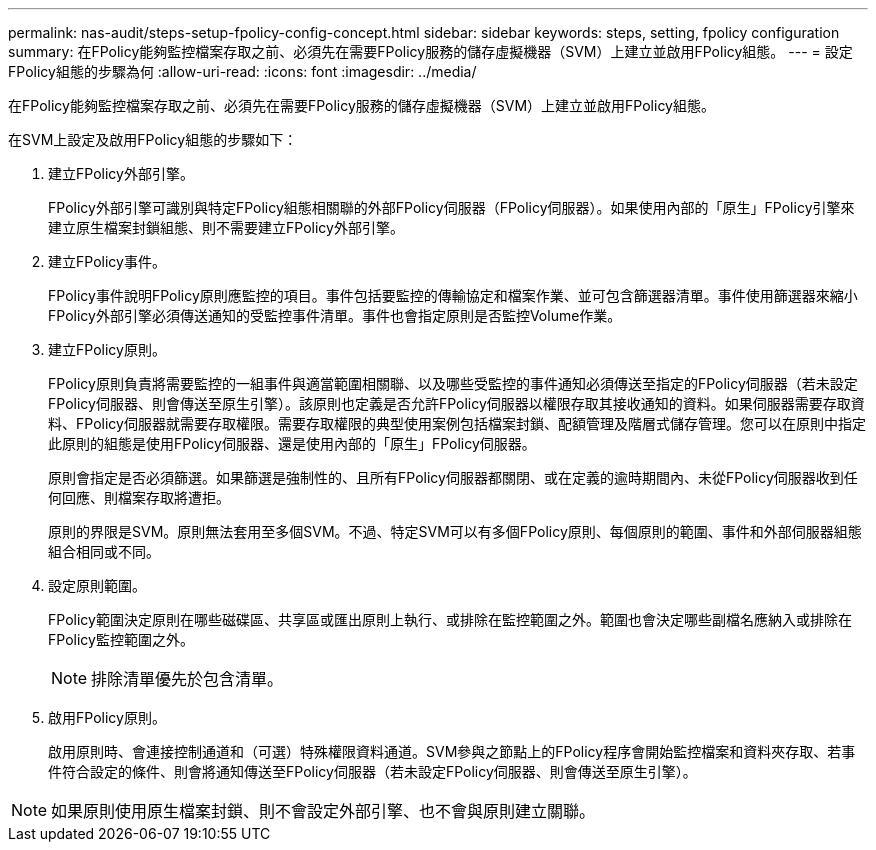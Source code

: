 ---
permalink: nas-audit/steps-setup-fpolicy-config-concept.html 
sidebar: sidebar 
keywords: steps, setting, fpolicy configuration 
summary: 在FPolicy能夠監控檔案存取之前、必須先在需要FPolicy服務的儲存虛擬機器（SVM）上建立並啟用FPolicy組態。 
---
= 設定FPolicy組態的步驟為何
:allow-uri-read: 
:icons: font
:imagesdir: ../media/


[role="lead"]
在FPolicy能夠監控檔案存取之前、必須先在需要FPolicy服務的儲存虛擬機器（SVM）上建立並啟用FPolicy組態。

在SVM上設定及啟用FPolicy組態的步驟如下：

. 建立FPolicy外部引擎。
+
FPolicy外部引擎可識別與特定FPolicy組態相關聯的外部FPolicy伺服器（FPolicy伺服器）。如果使用內部的「原生」FPolicy引擎來建立原生檔案封鎖組態、則不需要建立FPolicy外部引擎。

. 建立FPolicy事件。
+
FPolicy事件說明FPolicy原則應監控的項目。事件包括要監控的傳輸協定和檔案作業、並可包含篩選器清單。事件使用篩選器來縮小FPolicy外部引擎必須傳送通知的受監控事件清單。事件也會指定原則是否監控Volume作業。

. 建立FPolicy原則。
+
FPolicy原則負責將需要監控的一組事件與適當範圍相關聯、以及哪些受監控的事件通知必須傳送至指定的FPolicy伺服器（若未設定FPolicy伺服器、則會傳送至原生引擎）。該原則也定義是否允許FPolicy伺服器以權限存取其接收通知的資料。如果伺服器需要存取資料、FPolicy伺服器就需要存取權限。需要存取權限的典型使用案例包括檔案封鎖、配額管理及階層式儲存管理。您可以在原則中指定此原則的組態是使用FPolicy伺服器、還是使用內部的「原生」FPolicy伺服器。

+
原則會指定是否必須篩選。如果篩選是強制性的、且所有FPolicy伺服器都關閉、或在定義的逾時期間內、未從FPolicy伺服器收到任何回應、則檔案存取將遭拒。

+
原則的界限是SVM。原則無法套用至多個SVM。不過、特定SVM可以有多個FPolicy原則、每個原則的範圍、事件和外部伺服器組態組合相同或不同。

. 設定原則範圍。
+
FPolicy範圍決定原則在哪些磁碟區、共享區或匯出原則上執行、或排除在監控範圍之外。範圍也會決定哪些副檔名應納入或排除在FPolicy監控範圍之外。

+
[NOTE]
====
排除清單優先於包含清單。

====
. 啟用FPolicy原則。
+
啟用原則時、會連接控制通道和（可選）特殊權限資料通道。SVM參與之節點上的FPolicy程序會開始監控檔案和資料夾存取、若事件符合設定的條件、則會將通知傳送至FPolicy伺服器（若未設定FPolicy伺服器、則會傳送至原生引擎）。



[NOTE]
====
如果原則使用原生檔案封鎖、則不會設定外部引擎、也不會與原則建立關聯。

====